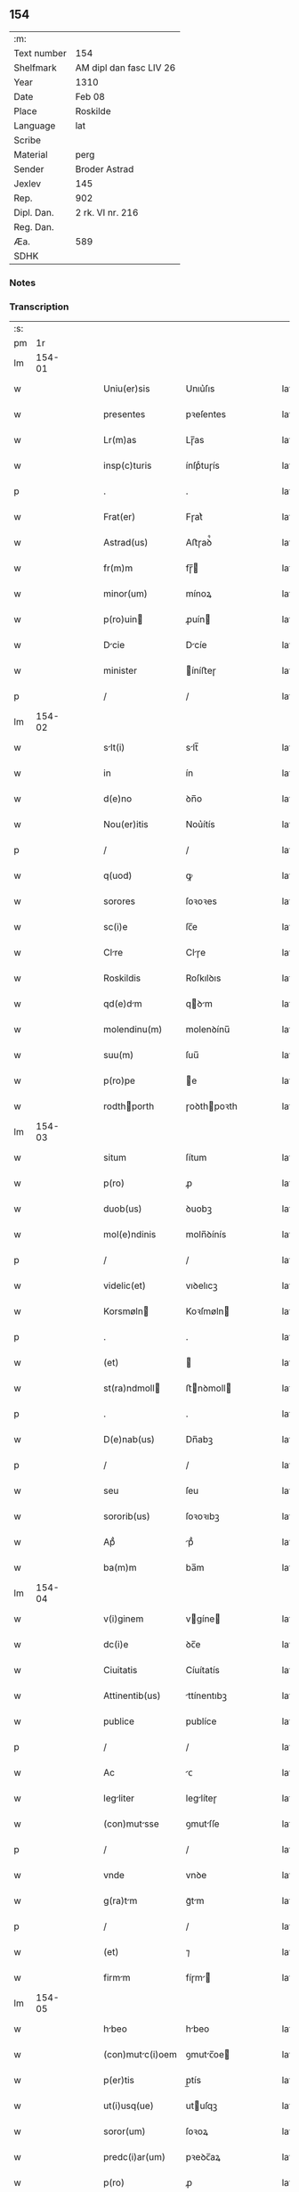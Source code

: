 ** 154
| :m:         |                         |
| Text number | 154                     |
| Shelfmark   | AM dipl dan fasc LIV 26 |
| Year        | 1310                    |
| Date        | Feb 08                  |
| Place       | Roskilde                |
| Language    | lat                     |
| Scribe      |                         |
| Material    | perg                    |
| Sender      | Broder Astrad           |
| Jexlev      | 145                     |
| Rep.        | 902                     |
| Dipl. Dan.  | 2 rk. VI nr. 216        |
| Reg. Dan.   |                         |
| Æa.         | 589                     |
| SDHK        |                         |

*** Notes


*** Transcription
| :s: |        |   |   |   |   |                  |             |   |   |   |   |     |   |   |   |        |
| pm  |     1r |   |   |   |   |                  |             |   |   |   |   |     |   |   |   |        |
| lm  | 154-01 |   |   |   |   |                  |             |   |   |   |   |     |   |   |   |        |
| w   |        |   |   |   |   | Uniu(er)sis      | Unıu͛ſıs     |   |   |   |   | lat |   |   |   | 154-01 |
| w   |        |   |   |   |   | presentes        | pꝛeſentes   |   |   |   |   | lat |   |   |   | 154-01 |
| w   |        |   |   |   |   | Lr(m)as          | Lɼ̅as        |   |   |   |   | lat |   |   |   | 154-01 |
| w   |        |   |   |   |   | insp(c)turis     | ínſpͨtuɼís   |   |   |   |   | lat |   |   |   | 154-01 |
| p   |        |   |   |   |   | .                | .           |   |   |   |   | lat |   |   |   | 154-01 |
| w   |        |   |   |   |   | Frat(er)         | Fɼat͛        |   |   |   |   | lat |   |   |   | 154-01 |
| w   |        |   |   |   |   | Astrad(us)       | Aﬅɼaꝺ᷒       |   |   |   |   | lat |   |   |   | 154-01 |
| w   |        |   |   |   |   | fr(m)m           | fɼ̅         |   |   |   |   | lat |   |   |   | 154-01 |
| w   |        |   |   |   |   | minor(um)        | mínoꝝ       |   |   |   |   | lat |   |   |   | 154-01 |
| w   |        |   |   |   |   | p(ro)uin        | ꝓuín       |   |   |   |   | lat |   |   |   | 154-01 |
| w   |        |   |   |   |   | Dcie            | Dcíe       |   |   |   |   | lat |   |   |   | 154-01 |
| w   |        |   |   |   |   | minister         | íníﬅeɼ     |   |   |   |   | lat |   |   |   | 154-01 |
| p   |        |   |   |   |   | /                | /           |   |   |   |   | lat |   |   |   | 154-01 |
| lm  | 154-02 |   |   |   |   |                  |             |   |   |   |   |     |   |   |   |        |
| w   |        |   |   |   |   | slt(i)          | slt̅        |   |   |   |   | lat |   |   |   | 154-02 |
| w   |        |   |   |   |   | in               | ín          |   |   |   |   | lat |   |   |   | 154-02 |
| w   |        |   |   |   |   | d(e)no           | ꝺn̅o         |   |   |   |   | lat |   |   |   | 154-02 |
| w   |        |   |   |   |   | Nou(er)itis      | Nou͛ítís     |   |   |   |   | lat |   |   |   | 154-02 |
| p   |        |   |   |   |   | /                | /           |   |   |   |   | lat |   |   |   | 154-02 |
| w   |        |   |   |   |   | q(uod)           | ꝙ           |   |   |   |   | lat |   |   |   | 154-02 |
| w   |        |   |   |   |   | sorores          | ſoꝛoꝛes     |   |   |   |   | lat |   |   |   | 154-02 |
| w   |        |   |   |   |   | sc(i)e           | ſc̅e         |   |   |   |   | lat |   |   |   | 154-02 |
| w   |        |   |   |   |   | Clre            | Clɼe       |   |   |   |   | lat |   |   |   | 154-02 |
| w   |        |   |   |   |   | Roskildis        | Roſkılꝺıs   |   |   |   |   | lat |   |   |   | 154-02 |
| w   |        |   |   |   |   | qd(e)dm         | qꝺm       |   |   |   |   | lat |   |   |   | 154-02 |
| w   |        |   |   |   |   | molendinu(m)     | molenꝺínu̅   |   |   |   |   | lat |   |   |   | 154-02 |
| w   |        |   |   |   |   | suu(m)           | ſuu̅         |   |   |   |   | lat |   |   |   | 154-02 |
| w   |        |   |   |   |   | p(ro)pe          | e          |   |   |   |   | lat |   |   |   | 154-02 |
| w   |        |   |   |   |   | rodthporth      | ɼoꝺthpoꝛth |   |   |   |   | lat |   |   |   | 154-02 |
| lm  | 154-03 |   |   |   |   |                  |             |   |   |   |   |     |   |   |   |        |
| w   |        |   |   |   |   | situm            | ſítum       |   |   |   |   | lat |   |   |   | 154-03 |
| w   |        |   |   |   |   | p(ro)            | ꝓ           |   |   |   |   | lat |   |   |   | 154-03 |
| w   |        |   |   |   |   | duob(us)         | ꝺuobꝫ       |   |   |   |   | lat |   |   |   | 154-03 |
| w   |        |   |   |   |   | mol(e)ndinis     | moln̅ꝺínís   |   |   |   |   | lat |   |   |   | 154-03 |
| p   |        |   |   |   |   | /                | /           |   |   |   |   | lat |   |   |   | 154-03 |
| w   |        |   |   |   |   | videlic(et)      | vıꝺelıcꝫ    |   |   |   |   | lat |   |   |   | 154-03 |
| w   |        |   |   |   |   | Korsmøln        | Koꝛſmøln   |   |   |   |   | lat |   |   |   | 154-03 |
| p   |        |   |   |   |   | .                | .           |   |   |   |   | lat |   |   |   | 154-03 |
| w   |        |   |   |   |   | (et)             |            |   |   |   |   | lat |   |   |   | 154-03 |
| w   |        |   |   |   |   | st(ra)ndmoll    | ﬅnꝺmoll   |   |   |   |   | lat |   |   |   | 154-03 |
| p   |        |   |   |   |   | .                | .           |   |   |   |   | lat |   |   |   | 154-03 |
| w   |        |   |   |   |   | D(e)nab(us)      | Dn̅abꝫ       |   |   |   |   | lat |   |   |   | 154-03 |
| p   |        |   |   |   |   | /                | /           |   |   |   |   | lat |   |   |   | 154-03 |
| w   |        |   |   |   |   | seu              | ſeu         |   |   |   |   | lat |   |   |   | 154-03 |
| w   |        |   |   |   |   | sororib(us)      | ſoꝛoꝛıbꝫ    |   |   |   |   | lat |   |   |   | 154-03 |
| w   |        |   |   |   |   | Apᷘ               | pᷘ          |   |   |   |   | lat |   |   |   | 154-03 |
| w   |        |   |   |   |   | ba(m)m           | ba̅m         |   |   |   |   | lat |   |   |   | 154-03 |
| lm  | 154-04 |   |   |   |   |                  |             |   |   |   |   |     |   |   |   |        |
| w   |        |   |   |   |   | v(i)ginem        | vgíne     |   |   |   |   | lat |   |   |   | 154-04 |
| w   |        |   |   |   |   | dc(i)e           | ꝺc̅e         |   |   |   |   | lat |   |   |   | 154-04 |
| w   |        |   |   |   |   | Ciuitatis        | Cíuítatís   |   |   |   |   | lat |   |   |   | 154-04 |
| w   |        |   |   |   |   | Attinentib(us)   | ttínentıbꝫ |   |   |   |   | lat |   |   |   | 154-04 |
| w   |        |   |   |   |   | publice          | publíce     |   |   |   |   | lat |   |   |   | 154-04 |
| p   |        |   |   |   |   | /                | /           |   |   |   |   | lat |   |   |   | 154-04 |
| w   |        |   |   |   |   | Ac               | ᴄ          |   |   |   |   | lat |   |   |   | 154-04 |
| w   |        |   |   |   |   | legliter        | leglíteɼ   |   |   |   |   | lat |   |   |   | 154-04 |
| w   |        |   |   |   |   | (con)mutsse     | ꝯmutſſe    |   |   |   |   | lat |   |   |   | 154-04 |
| p   |        |   |   |   |   | /                | /           |   |   |   |   | lat |   |   |   | 154-04 |
| w   |        |   |   |   |   | vnde             | vnꝺe        |   |   |   |   | lat |   |   |   | 154-04 |
| w   |        |   |   |   |   | g(ra)tm         | gᷓtm        |   |   |   |   | lat |   |   |   | 154-04 |
| p   |        |   |   |   |   | /                | /           |   |   |   |   | lat |   |   |   | 154-04 |
| w   |        |   |   |   |   | (et)             | ⁊           |   |   |   |   | lat |   |   |   | 154-04 |
| w   |        |   |   |   |   | firmm           | fíɼm      |   |   |   |   | lat |   |   |   | 154-04 |
| lm  | 154-05 |   |   |   |   |                  |             |   |   |   |   |     |   |   |   |        |
| w   |        |   |   |   |   | hbeo            | hbeo       |   |   |   |   | lat |   |   |   | 154-05 |
| w   |        |   |   |   |   | (con)mutc(i)oem | ꝯmutc̅oe   |   |   |   |   | lat |   |   |   | 154-05 |
| w   |        |   |   |   |   | p(er)tis         | p̲tís        |   |   |   |   | lat |   |   |   | 154-05 |
| w   |        |   |   |   |   | ut(i)usq(ue)     | utuſqꝫ     |   |   |   |   | lat |   |   |   | 154-05 |
| w   |        |   |   |   |   | soror(um)        | ſoꝛoꝝ       |   |   |   |   | lat |   |   |   | 154-05 |
| w   |        |   |   |   |   | predc(i)ar(um)   | pꝛeꝺc̅aꝝ     |   |   |   |   | lat |   |   |   | 154-05 |
| w   |        |   |   |   |   | p(ro)            | ꝓ           |   |   |   |   | lat |   |   |   | 154-05 |
| w   |        |   |   |   |   | q(ua)nto         | qᷓnto        |   |   |   |   | lat |   |   |   | 154-05 |
| w   |        |   |   |   |   | disposicio       | ꝺıſpoſícío  |   |   |   |   | lat |   |   |   | 154-05 |
| w   |        |   |   |   |   | rerum            | ɼeɼum       |   |   |   |   | lat |   |   |   | 154-05 |
| w   |        |   |   |   |   | tp(er)aliu(m)    | tp̲alıu̅      |   |   |   |   | lat |   |   |   | 154-05 |
| w   |        |   |   |   |   | dc(i)ar(um)      | ꝺc̅aꝝ        |   |   |   |   | lat |   |   |   | 154-05 |
| w   |        |   |   |   |   | soror(um)        | ſoꝛoꝝ       |   |   |   |   | lat |   |   |   | 154-05 |
| lm  | 154-06 |   |   |   |   |                  |             |   |   |   |   |     |   |   |   |        |
| w   |        |   |   |   |   | sc(i)e           | ſc̅e         |   |   |   |   | lat |   |   |   | 154-06 |
| w   |        |   |   |   |   | Clr(er)         | Clɼ͛        |   |   |   |   | lat |   |   |   | 154-06 |
| w   |        |   |   |   |   | Ad               | ꝺ          |   |   |   |   | lat |   |   |   | 154-06 |
| w   |        |   |   |   |   | me               | me          |   |   |   |   | lat |   |   |   | 154-06 |
| w   |        |   |   |   |   | dinoscit(ur)     | ꝺínoſcít   |   |   |   |   | lat |   |   |   | 154-06 |
| w   |        |   |   |   |   | p(er)tinere      | p̲tíneɼe     |   |   |   |   | lat |   |   |   | 154-06 |
| p   |        |   |   |   |   | /                | /           |   |   |   |   | lat |   |   |   | 154-06 |
| w   |        |   |   |   |   | Dat(um)          | Da         |   |   |   |   | lat |   |   |   | 154-06 |
| w   |        |   |   |   |   | Roskildis        | Roſkılꝺıs   |   |   |   |   | lat |   |   |   | 154-06 |
| p   |        |   |   |   |   | /                | /           |   |   |   |   | lat |   |   |   | 154-06 |
| w   |        |   |   |   |   | Anno             | nno        |   |   |   |   | lat |   |   |   | 154-06 |
| w   |        |   |   |   |   | d(omi)ni         | ꝺn̅í         |   |   |   |   | lat |   |   |   | 154-06 |
| w   |        |   |   |   |   | m(o)             | ͦ           |   |   |   |   | lat |   |   |   | 154-06 |
| p   |        |   |   |   |   | /                | /           |   |   |   |   | lat |   |   |   | 154-06 |
| w   |        |   |   |   |   | cc(o)c           | ᴄᴄͦᴄ         |   |   |   |   | lat |   |   |   | 154-06 |
| p   |        |   |   |   |   | /                | /           |   |   |   |   | lat |   |   |   | 154-06 |
| w   |        |   |   |   |   | Decimo           | Decímo      |   |   |   |   | lat |   |   |   | 154-06 |
| p   |        |   |   |   |   | /                | /           |   |   |   |   | lat |   |   |   | 154-06 |
| w   |        |   |   |   |   | sexto            | ſexto       |   |   |   |   | lat |   |   |   | 154-06 |
| w   |        |   |   |   |   | Jd(us)           | Jꝺ᷒          |   |   |   |   | lat |   |   |   | 154-06 |
| lm  | 154-07 |   |   |   |   |                  |             |   |   |   |   |     |   |   |   |        |
| w   |        |   |   |   |   | februrij        | febꝛuɼí   |   |   |   |   | lat |   |   |   | 154-07 |
| p   |        |   |   |   |   | .                | .           |   |   |   |   | lat |   |   |   | 154-07 |
| w   |        |   |   |   |   | Jn               | Jn          |   |   |   |   | lat |   |   |   | 154-07 |
| w   |        |   |   |   |   | cui(us)          | cuı᷒         |   |   |   |   | lat |   |   |   | 154-07 |
| w   |        |   |   |   |   | rei              | ɼeı         |   |   |   |   | lat |   |   |   | 154-07 |
| w   |        |   |   |   |   | testimonium      | teﬅímoníu  |   |   |   |   | lat |   |   |   | 154-07 |
| p   |        |   |   |   |   | /                | /           |   |   |   |   | lat |   |   |   | 154-07 |
| w   |        |   |   |   |   | sigillum         | ſıgıllu    |   |   |   |   | lat |   |   |   | 154-07 |
| w   |        |   |   |   |   | mei              | meı         |   |   |   |   | lat |   |   |   | 154-07 |
| w   |        |   |   |   |   | officij          | offící     |   |   |   |   | lat |   |   |   | 154-07 |
| p   |        |   |   |   |   | /                | /           |   |   |   |   | lat |   |   |   | 154-07 |
| w   |        |   |   |   |   | presentib(us)    | pꝛeſentıbꝫ  |   |   |   |   | lat |   |   |   | 154-07 |
| w   |        |   |   |   |   | est              | eﬅ          |   |   |   |   | lat |   |   |   | 154-07 |
| w   |        |   |   |   |   | Appensum./       | enſum./   |   |   |   |   | lat |   |   |   | 154-07 |
| p   |        |   |   |   |   | .                | .           |   |   |   |   | lat |   |   |   | 154-07 |
| :e: |        |   |   |   |   |                  |             |   |   |   |   |     |   |   |   |        |
